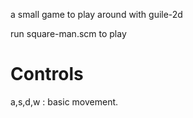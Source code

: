 a small game to play around with guile-2d

run square-man.scm to play

* Controls
  a,s,d,w : basic movement.
